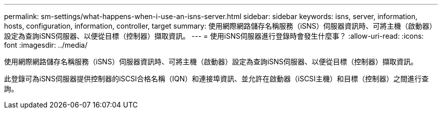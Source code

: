 ---
permalink: sm-settings/what-happens-when-i-use-an-isns-server.html 
sidebar: sidebar 
keywords: isns, server, information, hosts, configuration, information, controller, target 
summary: 使用網際網路儲存名稱服務（iSNS）伺服器資訊時、可將主機（啟動器）設定為查詢iSNS伺服器、以便從目標（控制器）擷取資訊。 
---
= 使用iSNS伺服器進行登錄時會發生什麼事？
:allow-uri-read: 
:icons: font
:imagesdir: ../media/


[role="lead"]
使用網際網路儲存名稱服務（iSNS）伺服器資訊時、可將主機（啟動器）設定為查詢iSNS伺服器、以便從目標（控制器）擷取資訊。

此登錄可為iSNS伺服器提供控制器的iSCSI合格名稱（IQN）和連接埠資訊、並允許在啟動器（iSCSI主機）和目標（控制器）之間進行查詢。
